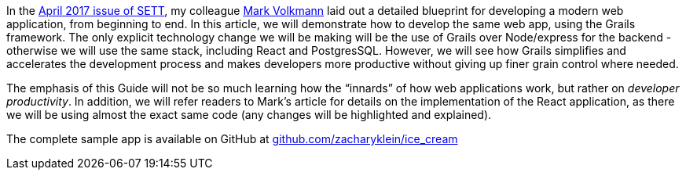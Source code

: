 In the https://objectcomputing.com/resources/publications/sett/april-2017-web-app-step-by-step[April 2017 issue of SETT], my colleague https://github.com/mvolkmann[Mark Volkmann] laid out a
detailed blueprint for developing a modern web application, from
beginning to end. In this article, we will demonstrate how to develop
the same web app, using the Grails framework. The only explicit
technology change we will be making will be the use of Grails over
Node/express for the backend - otherwise we will use the same stack,
including React and PostgresSQL. However, we will see how Grails
simplifies and accelerates the development process and makes developers
more productive without giving up finer grain control where needed.

The emphasis of this Guide will not be so much learning how the
“innards” of how web applications work, but rather on _developer
productivity_. In addition, we will refer readers to Mark’s article for
details on the implementation of the React application, as there we will
be using almost the exact same code (any changes will be highlighted and
explained).

The complete sample app is available on GitHub at
http://github.com/zacharyklein/ice_cream[github.com/zacharyklein/ice_cream]
